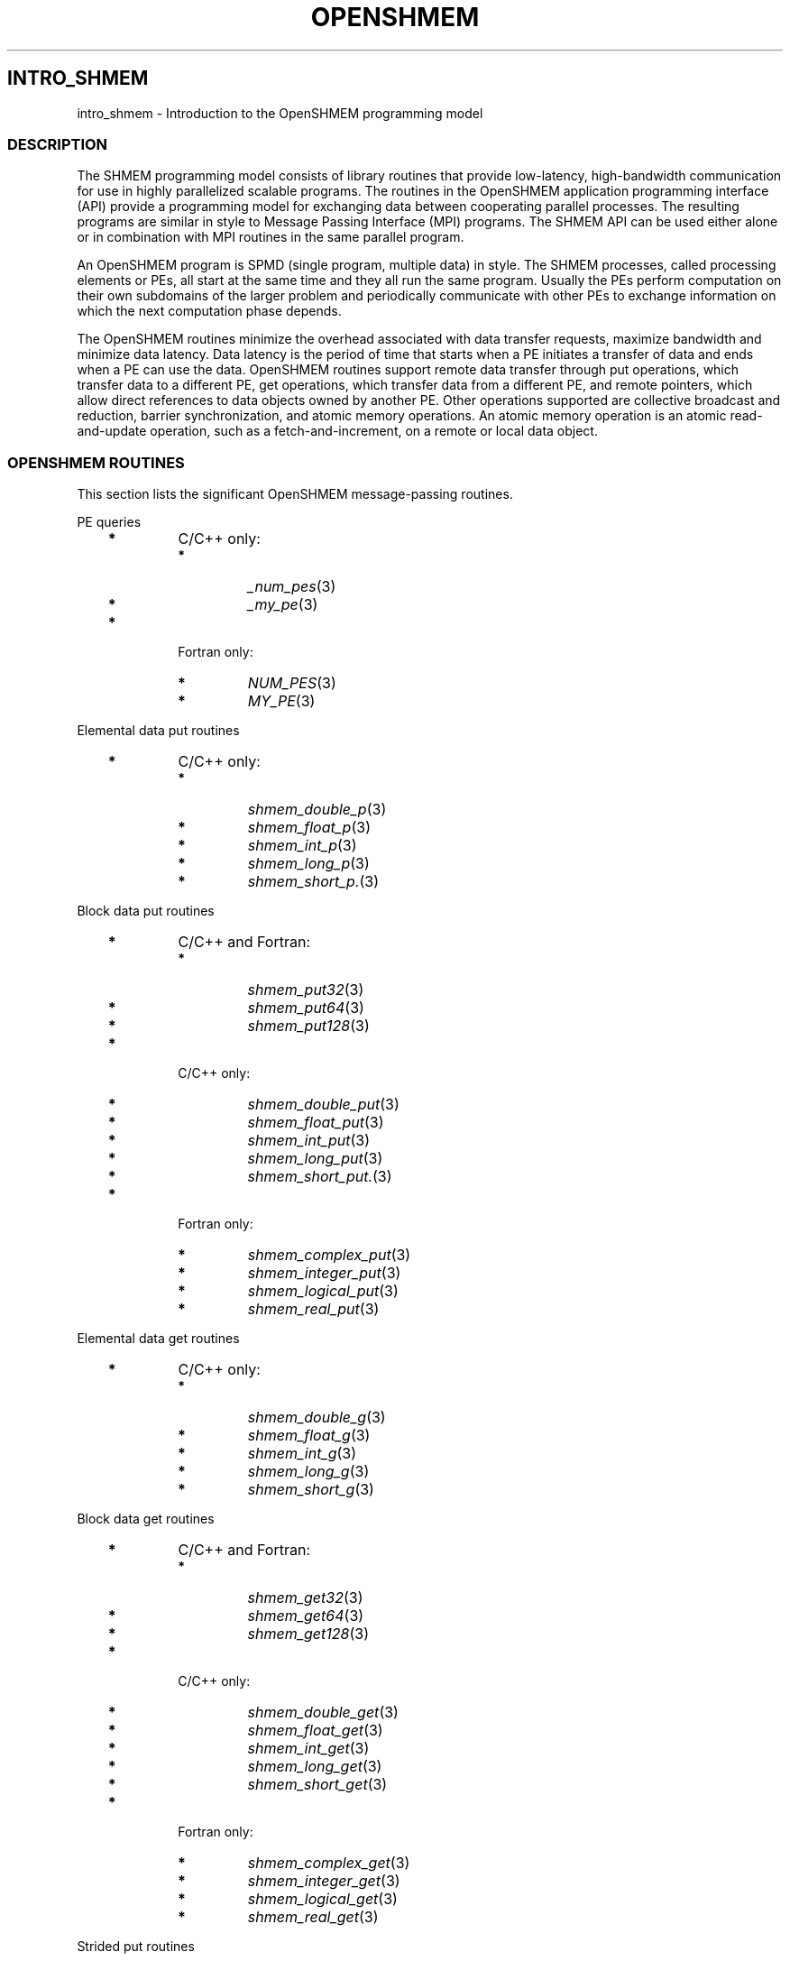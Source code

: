 .\" Man page generated from reStructuredText.
.
.TH "OPENSHMEM" "3" "Jan 03, 2022" "" "Open MPI"
.
.nr rst2man-indent-level 0
.
.de1 rstReportMargin
\\$1 \\n[an-margin]
level \\n[rst2man-indent-level]
level margin: \\n[rst2man-indent\\n[rst2man-indent-level]]
-
\\n[rst2man-indent0]
\\n[rst2man-indent1]
\\n[rst2man-indent2]
..
.de1 INDENT
.\" .rstReportMargin pre:
. RS \\$1
. nr rst2man-indent\\n[rst2man-indent-level] \\n[an-margin]
. nr rst2man-indent-level +1
.\" .rstReportMargin post:
..
.de UNINDENT
. RE
.\" indent \\n[an-margin]
.\" old: \\n[rst2man-indent\\n[rst2man-indent-level]]
.nr rst2man-indent-level -1
.\" new: \\n[rst2man-indent\\n[rst2man-indent-level]]
.in \\n[rst2man-indent\\n[rst2man-indent-level]]u
..
.SH INTRO_SHMEM
.sp
intro_shmem \- Introduction to the OpenSHMEM programming model
.SS DESCRIPTION
.sp
The SHMEM programming model consists of library routines that provide
low\-latency, high\-bandwidth communication for use in highly parallelized
scalable programs. The routines in the OpenSHMEM application programming
interface (API) provide a programming model for exchanging data between
cooperating parallel processes. The resulting programs are similar in
style to Message Passing Interface (MPI) programs. The SHMEM API can be
used either alone or in combination with MPI routines in the same
parallel program.
.sp
An OpenSHMEM program is SPMD (single program, multiple data) in style.
The SHMEM processes, called processing elements or PEs, all start at the
same time and they all run the same program. Usually the PEs perform
computation on their own subdomains of the larger problem and
periodically communicate with other PEs to exchange information on which
the next computation phase depends.
.sp
The OpenSHMEM routines minimize the overhead associated with data
transfer requests, maximize bandwidth and minimize data latency. Data
latency is the period of time that starts when a PE initiates a transfer
of data and ends when a PE can use the data. OpenSHMEM routines support
remote data transfer through put operations, which transfer data to a
different PE, get operations, which transfer data from a different PE,
and remote pointers, which allow direct references to data objects owned
by another PE. Other operations supported are collective broadcast and
reduction, barrier synchronization, and atomic memory operations. An
atomic memory operation is an atomic read\-and\-update operation, such as
a fetch\-and\-increment, on a remote or local data object.
.SS OPENSHMEM ROUTINES
.sp
This section lists the significant OpenSHMEM message\-passing routines.
.sp
PE queries
.INDENT 0.0
.INDENT 3.5
.INDENT 0.0
.TP
\fB*\fP
C/C++ only:
.INDENT 7.0
.TP
\fB*\fP
\fI_num_pes\fP(3)
.TP
\fB*\fP
\fI_my_pe\fP(3)
.UNINDENT
.TP
\fB*\fP
Fortran only:
.INDENT 7.0
.TP
\fB*\fP
\fINUM_PES\fP(3)
.TP
\fB*\fP
\fIMY_PE\fP(3)
.UNINDENT
.UNINDENT
.UNINDENT
.UNINDENT
.sp
Elemental data put routines
.INDENT 0.0
.INDENT 3.5
.INDENT 0.0
.TP
\fB*\fP
C/C++ only:
.INDENT 7.0
.TP
\fB*\fP
\fIshmem_double_p\fP(3)
.TP
\fB*\fP
\fIshmem_float_p\fP(3)
.TP
\fB*\fP
\fIshmem_int_p\fP(3)
.TP
\fB*\fP
\fIshmem_long_p\fP(3)
.TP
\fB*\fP
\fIshmem_short_p.\fP(3)
.UNINDENT
.UNINDENT
.UNINDENT
.UNINDENT
.sp
Block data put routines
.INDENT 0.0
.INDENT 3.5
.INDENT 0.0
.TP
\fB*\fP
C/C++ and Fortran:
.INDENT 7.0
.TP
\fB*\fP
\fIshmem_put32\fP(3)
.TP
\fB*\fP
\fIshmem_put64\fP(3)
.TP
\fB*\fP
\fIshmem_put128\fP(3)
.UNINDENT
.TP
\fB*\fP
C/C++ only:
.INDENT 7.0
.TP
\fB*\fP
\fIshmem_double_put\fP(3)
.TP
\fB*\fP
\fIshmem_float_put\fP(3)
.TP
\fB*\fP
\fIshmem_int_put\fP(3)
.TP
\fB*\fP
\fIshmem_long_put\fP(3)
.TP
\fB*\fP
\fIshmem_short_put.\fP(3)
.UNINDENT
.TP
\fB*\fP
Fortran only:
.INDENT 7.0
.TP
\fB*\fP
\fIshmem_complex_put\fP(3)
.TP
\fB*\fP
\fIshmem_integer_put\fP(3)
.TP
\fB*\fP
\fIshmem_logical_put\fP(3)
.TP
\fB*\fP
\fIshmem_real_put\fP(3)
.UNINDENT
.UNINDENT
.UNINDENT
.UNINDENT
.sp
Elemental data get routines
.INDENT 0.0
.INDENT 3.5
.INDENT 0.0
.TP
\fB*\fP
C/C++ only:
.INDENT 7.0
.TP
\fB*\fP
\fIshmem_double_g\fP(3)
.TP
\fB*\fP
\fIshmem_float_g\fP(3)
.TP
\fB*\fP
\fIshmem_int_g\fP(3)
.TP
\fB*\fP
\fIshmem_long_g\fP(3)
.TP
\fB*\fP
\fIshmem_short_g\fP(3)
.UNINDENT
.UNINDENT
.UNINDENT
.UNINDENT
.sp
Block data get routines
.INDENT 0.0
.INDENT 3.5
.INDENT 0.0
.TP
\fB*\fP
C/C++ and Fortran:
.INDENT 7.0
.TP
\fB*\fP
\fIshmem_get32\fP(3)
.TP
\fB*\fP
\fIshmem_get64\fP(3)
.TP
\fB*\fP
\fIshmem_get128\fP(3)
.UNINDENT
.TP
\fB*\fP
C/C++ only:
.INDENT 7.0
.TP
\fB*\fP
\fIshmem_double_get\fP(3)
.TP
\fB*\fP
\fIshmem_float_get\fP(3)
.TP
\fB*\fP
\fIshmem_int_get\fP(3)
.TP
\fB*\fP
\fIshmem_long_get\fP(3)
.TP
\fB*\fP
\fIshmem_short_get\fP(3)
.UNINDENT
.TP
\fB*\fP
Fortran only:
.INDENT 7.0
.TP
\fB*\fP
\fIshmem_complex_get\fP(3)
.TP
\fB*\fP
\fIshmem_integer_get\fP(3)
.TP
\fB*\fP
\fIshmem_logical_get\fP(3)
.TP
\fB*\fP
\fIshmem_real_get\fP(3)
.UNINDENT
.UNINDENT
.UNINDENT
.UNINDENT
.sp
Strided put routines
.INDENT 0.0
.INDENT 3.5
.INDENT 0.0
.TP
\fB*\fP
C/C++ and Fortran:
.INDENT 7.0
.TP
\fB*\fP
\fIshmem_iput32\fP(3)
.TP
\fB*\fP
\fIshmem_iput64\fP(3)
.TP
\fB*\fP
\fIshmem_iput128\fP(3)
.UNINDENT
.TP
\fB*\fP
C/C++ only:
.INDENT 7.0
.TP
\fB*\fP
\fIshmem_double_iput\fP(3)
.TP
\fB*\fP
\fIshmem_float_iput\fP(3)
.TP
\fB*\fP
\fIshmem_int_iput\fP(3)
.TP
\fB*\fP
\fIshmem_long_iput\fP(3)
.TP
\fB*\fP
\fIshmem_short_iput\fP(3)
.UNINDENT
.TP
\fB*\fP
Fortran only:
.INDENT 7.0
.TP
\fB*\fP
\fIshmem_complex_iput\fP(3)
.TP
\fB*\fP
\fIshmem_integer_iput\fP(3)
.TP
\fB*\fP
\fIshmem_logical_iput\fP(3)
.TP
\fB*\fP
\fIshmem_real_iput\fP(3)
.UNINDENT
.UNINDENT
.UNINDENT
.UNINDENT
.sp
Strided get routines
.INDENT 0.0
.INDENT 3.5
.INDENT 0.0
.TP
\fB*\fP
C/C++ and Fortran:
.INDENT 7.0
.TP
\fB*\fP
\fIshmem_iget32\fP(3)
.TP
\fB*\fP
\fIshmem_iget64\fP(3)
.TP
\fB*\fP
\fIshmem_iget128\fP(3)
.UNINDENT
.TP
\fB*\fP
C/C++ only:
.INDENT 7.0
.TP
\fB*\fP
\fIshmem_double_iget\fP(3)
.TP
\fB*\fP
\fIshmem_float_iget\fP(3)
.TP
\fB*\fP
\fIshmem_int_iget\fP(3)
.TP
\fB*\fP
\fIshmem_long_iget\fP(3)
.TP
\fB*\fP
\fIshmem_short_iget\fP(3)
.UNINDENT
.TP
\fB*\fP
Fortran only:
.INDENT 7.0
.TP
\fB*\fP
\fIshmem_complex_iget\fP(3)
.TP
\fB*\fP
\fIshmem_integer_iget\fP(3)
.TP
\fB*\fP
\fIshmem_logical_iget\fP(3)
.TP
\fB*\fP
\fIshmem_real_iget\fP(3)
.UNINDENT
.UNINDENT
.UNINDENT
.UNINDENT
.sp
Point\-to\-point synchronization routines
.INDENT 0.0
.INDENT 3.5
.INDENT 0.0
.TP
\fB*\fP
C/C++ only:
.INDENT 7.0
.TP
\fB*\fP
\fIshmem_int_wait\fP(3)
.TP
\fB*\fP
\fIshmem_int_wait_until\fP(3)
.TP
\fB*\fP
\fIshmem_long_wait\fP(3)
.TP
\fB*\fP
\fIshmem_long_wait_until\fP(3)
.TP
\fB*\fP
\fIshmem_longlong_wait\fP(3)
.TP
\fB*\fP
\fIshmem_longlong_wait_until\fP(3)
.TP
\fB*\fP
\fIshmem_short_wait\fP(3)
.TP
\fB*\fP
\fIshmem_short_wait_until\fP(3)
.UNINDENT
.TP
\fB*\fP
Fortran:
.INDENT 7.0
.TP
\fB*\fP
\fIshmem_int4_wait\fP(3)
.TP
\fB*\fP
\fIshmem_int4_wait_until\fP(3)
.TP
\fB*\fP
\fIshmem_int8_wait\fP(3)
.TP
\fB*\fP
\fIshmem_int8_wait_until\fP(3)
.UNINDENT
.UNINDENT
.UNINDENT
.UNINDENT
.sp
Barrier synchronization routines
.INDENT 0.0
.INDENT 3.5
.INDENT 0.0
.TP
\fB*\fP
C/C++ and Fortran:
.INDENT 7.0
.TP
\fB*\fP
\fIshmem_barrier_all\fP(3)
.TP
\fB*\fP
\fIshmem_barrier\fP(3)
.UNINDENT
.UNINDENT
.UNINDENT
.UNINDENT
.sp
Atomic memory fetch\-and\-operate (fetch\-op) routines
.INDENT 0.0
.INDENT 3.5
.INDENT 0.0
.TP
\fB*\fP
C/C++ and Fortran:
.INDENT 7.0
.TP
\fB*\fP
shmem_swap
.UNINDENT
.UNINDENT
.UNINDENT
.UNINDENT
.sp
Reduction routines
.INDENT 0.0
.INDENT 3.5
.INDENT 0.0
.TP
\fB*\fP
C/C++ only:
.INDENT 7.0
.TP
\fB*\fP
\fIshmem_int_and_to_all\fP(3)
.TP
\fB*\fP
\fIshmem_long_and_to_all\fP(3)
.TP
\fB*\fP
\fIshmem_longlong_and_to_all\fP(3)
.TP
\fB*\fP
\fIshmem_short_and_to_all\fP(3)
.TP
\fB*\fP
\fIshmem_double_max_to_all\fP(3)
.TP
\fB*\fP
\fIshmem_float_max_to_all\fP(3)
.TP
\fB*\fP
\fIshmem_int_max_to_all\fP(3)
.TP
\fB*\fP
\fIshmem_long_max_to_all\fP(3)
.TP
\fB*\fP
\fIshmem_longlong_max_to_all\fP(3)
.TP
\fB*\fP
\fIshmem_short_max_to_all\fP(3)
.TP
\fB*\fP
\fIshmem_double_min_to_all\fP(3)
.TP
\fB*\fP
\fIshmem_float_min_to_all\fP(3)
.TP
\fB*\fP
\fIshmem_int_min_to_all\fP(3)
.TP
\fB*\fP
\fIshmem_long_min_to_all\fP(3)
.TP
\fB*\fP
\fIshmem_longlong_min_to_all\fP(3)
.TP
\fB*\fP
\fIshmem_short_min_to_all\fP(3)
.TP
\fB*\fP
\fIshmem_double_sum_to_all\fP(3)
.TP
\fB*\fP
\fIshmem_float_sum_to_all\fP(3)
.TP
\fB*\fP
\fIshmem_int_sum_to_all\fP(3)
.TP
\fB*\fP
\fIshmem_long_sum_to_all\fP(3)
.TP
\fB*\fP
\fIshmem_longlong_sum_to_all\fP(3)
.TP
\fB*\fP
\fIshmem_short_sum_to_all\fP(3)
.TP
\fB*\fP
\fIshmem_double_prod_to_all\fP(3)
.TP
\fB*\fP
\fIshmem_float_prod_to_all\fP(3)
.TP
\fB*\fP
\fIshmem_int_prod_to_all\fP(3)
.TP
\fB*\fP
\fIshmem_long_prod_to_all\fP(3)
.TP
\fB*\fP
\fIshmem_longlong_prod_to_all\fP(3)
.TP
\fB*\fP
\fIshmem_short_prod_to_all\fP(3)
.TP
\fB*\fP
\fIshmem_int_or_to_all\fP(3)
.TP
\fB*\fP
\fIshmem_long_or_to_all\fP(3)
.TP
\fB*\fP
\fIshmem_longlong_or_to_all\fP(3)
.TP
\fB*\fP
\fIshmem_short_or_to_all\fP(3)
.TP
\fB*\fP
\fIshmem_int_xor_to_all\fP(3)
.TP
\fB*\fP
\fIshmem_long_xor_to_all\fP(3)
.TP
\fB*\fP
\fIshmem_longlong_xor_to_all\fP(3)
.TP
\fB*\fP
\fIshmem_short_xor_to_all\fP(3)
.UNINDENT
.TP
\fB*\fP
Fortran only:
.INDENT 7.0
.TP
\fB*\fP
\fIshmem_int4_and_to_all\fP(3)
.TP
\fB*\fP
\fIshmem_int8_and_to_all\fP(3)
.TP
\fB*\fP
\fIshmem_real4_max_to_all\fP(3)
.TP
\fB*\fP
\fIshmem_real8_max_to_all\fP(3)
.TP
\fB*\fP
\fIshmem_int4_max_to_all\fP(3)
.TP
\fB*\fP
\fIshmem_int8_max_to_all\fP(3)
.TP
\fB*\fP
\fIshmem_real4_min_to_all\fP(3)
.TP
\fB*\fP
\fIshmem_real8_min_to_all\fP(3)
.TP
\fB*\fP
\fIshmem_int4_min_to_all\fP(3)
.TP
\fB*\fP
\fIshmem_int8_min_to_all\fP(3)
.TP
\fB*\fP
\fIshmem_real4_sum_to_all\fP(3)
.TP
\fB*\fP
\fIshmem_real8_sum_to_all\fP(3)
.TP
\fB*\fP
\fIshmem_int4_sum_to_all\fP(3)
.TP
\fB*\fP
\fIshmem_int8_sum_to_all\fP(3)
.TP
\fB*\fP
\fIshmem_real4_prod_to_all\fP(3)
.TP
\fB*\fP
\fIshmem_real8_prod_to_all\fP(3)
.TP
\fB*\fP
\fIshmem_int4_prod_to_all\fP(3)
.TP
\fB*\fP
\fIshmem_int8_prod_to_all\fP(3)
.TP
\fB*\fP
\fIshmem_int4_or_to_all\fP(3)
.TP
\fB*\fP
\fIshmem_int8_or_to_all\fP(3)
.TP
\fB*\fP
\fIshmem_int4_xor_to_all\fP(3)
.TP
\fB*\fP
\fIshmem_int8_xor_to_all\fP(3)
.UNINDENT
.UNINDENT
.UNINDENT
.UNINDENT
.sp
Broadcast routines
.INDENT 0.0
.INDENT 3.5
.INDENT 0.0
.TP
\fB*\fP
C/C++ and Fortran:
.INDENT 7.0
.TP
\fB*\fP
\fIshmem_broadcast32\fP(3)
.TP
\fB*\fP
\fIshmem_broadcast64\fP(3)
.UNINDENT
.UNINDENT
.UNINDENT
.UNINDENT
.sp
Cache management routines
.INDENT 0.0
.INDENT 3.5
.INDENT 0.0
.TP
\fB*\fP
C/C++ and Fortran:
.INDENT 7.0
.TP
\fB*\fP
\fIshmem_udcflush\fP(3)
.TP
\fB*\fP
\fIshmem_udcflush_line\fP(3)
.UNINDENT
.UNINDENT
.UNINDENT
.UNINDENT
.sp
Byte\-granularity block put routines
.INDENT 0.0
.INDENT 3.5
.INDENT 0.0
.TP
\fB*\fP
C/C++ and Fortran
.INDENT 7.0
.TP
\fB*\fP
\fIshmem_putmem\fP(3)
.TP
\fB*\fP
\fIshmem_getmem\fP(3)
.UNINDENT
.TP
\fB*\fP
Fortran only:
.INDENT 7.0
.TP
\fB*\fP
\fIshmem_character_put\fP(3)
.TP
\fB*\fP
\fIshmem_character_get\fP(3)
.UNINDENT
.UNINDENT
.UNINDENT
.UNINDENT
.sp
Collect routines
.INDENT 0.0
.INDENT 3.5
.INDENT 0.0
.TP
\fB*\fP
C/C++ and Fortran:
.INDENT 7.0
.TP
\fB*\fP
\fIshmem_collect32\fP(3)
.TP
\fB*\fP
\fIshmem_collect64\fP(3)
.TP
\fB*\fP
\fIshmem_fcollect32\fP(3)
.TP
\fB*\fP
\fIshmem_fcollect64\fP(3)
.UNINDENT
.UNINDENT
.UNINDENT
.UNINDENT
.sp
Atomic memory fetch\-and\-operate (fetch\-op) routines
.INDENT 0.0
.INDENT 3.5
.INDENT 0.0
.TP
\fB*\fP
C/C++ only:
.INDENT 7.0
.TP
\fB*\fP
\fIshmem_double_swap\fP(3)
.TP
\fB*\fP
\fIshmem_float_swap\fP(3)
.TP
\fB*\fP
\fIshmem_int_cswap\fP(3)
.TP
\fB*\fP
\fIshmem_int_fadd\fP(3)
.TP
\fB*\fP
\fIshmem_int_finc\fP(3)
.TP
\fB*\fP
\fIshmem_int_swap\fP(3)
.TP
\fB*\fP
\fIshmem_long_cswap\fP(3)
.TP
\fB*\fP
\fIshmem_long_fadd\fP(3)
.TP
\fB*\fP
\fIshmem_long_finc\fP(3)
.TP
\fB*\fP
\fIshmem_long_swap\fP(3)
.TP
\fB*\fP
\fIshmem_longlong_cswap\fP(3)
.TP
\fB*\fP
\fIshmem_longlong_fadd\fP(3)
.TP
\fB*\fP
\fIshmem_longlong_finc\fP(3)
.TP
\fB*\fP
\fIshmem_longlong_swap\fP(3)
.UNINDENT
.TP
\fB*\fP
Fortran only:
.INDENT 7.0
.TP
\fB*\fP
\fIshmem_int4_cswap\fP(3)
.TP
\fB*\fP
\fIshmem_int4_fadd\fP(3)
.TP
\fB*\fP
\fIshmem_int4_finc\fP(3)
.TP
\fB*\fP
\fIshmem_int4_swap\fP(3)
.TP
\fB*\fP
\fIshmem_int8_swap\fP(3)
.TP
\fB*\fP
\fIshmem_real4_swap\fP(3)
.TP
\fB*\fP
\fIshmem_real8_swap\fP(3)
.TP
\fB*\fP
\fIshmem_int8_cswap\fP(3)
.UNINDENT
.UNINDENT
.UNINDENT
.UNINDENT
.sp
Atomic memory operation routines
.INDENT 0.0
.INDENT 3.5
.INDENT 0.0
.TP
\fB*\fP
Fortran only:
.INDENT 7.0
.TP
\fB*\fP
\fIshmem_int4_add\fP(3)
.TP
\fB*\fP
\fIshmem_int4_inc\fP(3)
.UNINDENT
.UNINDENT
.UNINDENT
.UNINDENT
.sp
Remote memory pointer function
.INDENT 0.0
.INDENT 3.5
.INDENT 0.0
.TP
\fB*\fP
C/C++ and Fortran:
.INDENT 7.0
.TP
\fB*\fP
\fIshmem_ptr\fP(3)
.UNINDENT
.UNINDENT
.UNINDENT
.UNINDENT
.sp
Reduction routines
.INDENT 0.0
.INDENT 3.5
.INDENT 0.0
.TP
\fB*\fP
C/C++ only:
.INDENT 7.0
.TP
\fB*\fP
\fIshmem_longdouble_max_to_all\fP(3)
.TP
\fB*\fP
\fIshmem_longdouble_min_to_all\fP(3)
.TP
\fB*\fP
\fIshmem_longdouble_prod_to_all\fP(3)
.TP
\fB*\fP
\fIshmem_longdouble_sum_to_all\fP(3)
.UNINDENT
.TP
\fB*\fP
Fortran only:
.INDENT 7.0
.TP
\fB*\fP
\fIshmem_real16_max_to_all\fP(3)
.TP
\fB*\fP
\fIshmem_real16_min_to_all\fP(3)
.TP
\fB*\fP
\fIshmem_real16_prod_to_all\fP(3)
.TP
\fB*\fP
\fIshmem_real16_sum_to_all\fP(3)
.UNINDENT
.UNINDENT
.UNINDENT
.UNINDENT
.sp
Accessibility query routines
.INDENT 0.0
.INDENT 3.5
.INDENT 0.0
.TP
\fB*\fP
C/C++ and Fortran:
.INDENT 7.0
.TP
\fB*\fP
\fIshmem_pe_accessible\fP(3)
.TP
\fB*\fP
\fIshmem_addr_accessible\fP(3)
.UNINDENT
.UNINDENT
.UNINDENT
.UNINDENT
.sp
Symmetric Data Objects
.sp
Consistent with the SPMD nature of the OpenSHMEM programming model is
the concept of symmetric data objects. These are arrays or variables
that exist with the same size, type, and relative address on all PEs.
Another term for symmetric data objects is "remotely accessible data
objects". In the interface definitions for OpenSHMEM data transfer
routines, one or more of the parameters are typically required to be
symmetric or remotely accessible.
.sp
The following kinds of data objects are symmetric:
.INDENT 0.0
.INDENT 3.5
.INDENT 0.0
.TP
\fB*\fP
Fortran data objects in common blocks or with the SAVE attribute.
These data objects must not be defined in a dynamic shared object
(DSO).
.TP
\fB*\fP
Non\-stack C and C++ variables. These data objects must not be
defined in a DSO.
.TP
\fB*\fP
Fortran arrays allocated with \fIshpalloc\fP(3F)
.TP
\fB*\fP
C and C++ data allocated by \fIshmalloc\fP(3C)
.UNINDENT
.UNINDENT
.UNINDENT
.INDENT 0.0
.TP
.B Collective Routines
Some SHMEM routines, for example, \fIshmem_broadcast\fP(3) and
\fIshmem_float_sum_to_all\fP(3), are classified as collective routines
because they distribute work across a set of PEs. They must be called
concurrently by all PEs in the active set defined by the PE_start,
logPE_stride, PE_size argument triplet. The following man pages
describe the OpenSHMEM collective routines:
.INDENT 7.0
.TP
\fB*\fP
\fIshmem_and\fP(3)
.TP
\fB*\fP
\fIshmem_barrier\fP(3)
.TP
\fB*\fP
\fIshmem_broadcast\fP(3)
.TP
\fB*\fP
\fIshmem_collect\fP(3)
.TP
\fB*\fP
\fIshmem_max\fP(3)
.TP
\fB*\fP
\fIshmem_min\fP(3)
.TP
\fB*\fP
\fIshmem_or\fP(3)
.TP
\fB*\fP
\fIshmem_prod\fP(3)
.TP
\fB*\fP
\fIshmem_sum\fP(3)
.TP
\fB*\fP
\fIshmem_xor\fP(3)
.UNINDENT
.UNINDENT
.SS USING THE SYMMETRIC WORK ARRAY, PSYNC
.sp
Multiple pSync arrays are often needed if a particular PE calls as
OpenSHMEM collective routine twice without intervening barrier
synchronization. Problems would occur if some PEs in the active set for
call 2 arrive at call 2 before processing of call 1 is complete by all
PEs in the call 1 active set. You can use \fIshmem_barrier\fP(3) or
\fIshmem_barrier_all\fP(3) to perform a barrier synchronization between
consecutive calls to OpenSHMEM collective routines.
.sp
There are two special cases:
.INDENT 0.0
.TP
\fB*\fP
The \fIshmem_barrier\fP(3) routine allows the same pSync array to be
used on consecutive calls as long as the active PE set does not
change.
.TP
\fB*\fP
If the same collective routine is called multiple times with the same
active set, the calls may alternate between two pSync arrays. The
SHMEM routines guarantee that a first call is completely finished by
all PEs by the time processing of a third call begins on any PE.
.UNINDENT
.sp
Because the SHMEM routines restore pSync to its original contents,
multiple calls that use the same pSync array do not require that pSync
be reinitialized after the first call.
.SS SHMEM ENVIRONMENT VARIABLES
.sp
This section lists the significant SHMEM environment variables.
.INDENT 0.0
.TP
\fB*\fP
\fBSMA_VERSION\fP print the library version at start\-up.
.TP
\fB*\fP
\fBSMA_INFO\fP print helpful text about all these environment
variables.
.TP
\fB*\fP
\fBSMA_SYMMETRIC_SIZE\fP number of bytes to allocate for the symmetric
heap.
.TP
\fB*\fP
\fBSMA_DEBUG\fP enable debugging messages.
.UNINDENT
.sp
The first call to SHMEM must be \fIstart_pes\fP(3). This routines
initialize the SHMEM runtime.
.sp
Calling any other SHMEM routines beforehand has undefined behavior.
Multiple calls to this routine is not allowed.
.SS COMPILING AND RUNNING OPENSHMEM PROGRAMS
.sp
The OpenSHMEM specification is silent regarding how OpenSHMEM programs
are compiled, linked and run. This section shows some examples of how
wrapper programs could be utilized to compile and launch applications.
The commands are styled after wrapper programs found in many MPI
implementations.
.sp
The following sample command line demonstrates running an OpenSHMEM
Program using a wrapper script (\fBoshrun\fP in this case):
.INDENT 0.0
.TP
\fB*\fP
C/C++:
.UNINDENT
.INDENT 0.0
.INDENT 3.5
.sp
.nf
.ft C
oshcc c_program.c
.ft P
.fi
.UNINDENT
.UNINDENT
.INDENT 0.0
.TP
\fB*\fP
FORTRAN:
.UNINDENT
.INDENT 0.0
.INDENT 3.5
.sp
.nf
.ft C
oshfort fortran_program.f
.ft P
.fi
.UNINDENT
.UNINDENT
.sp
The following sample command line demonstrates running an OpenSHMEM
Program assuming that the library provides a wrapper script for such
purpose (named \fBoshrun\fP for this example):
.INDENT 0.0
.INDENT 3.5
.sp
.nf
.ft C
oshrun \-np 32 ./a.out
.ft P
.fi
.UNINDENT
.UNINDENT
.SS EXAMPLES
.sp
\fBExample 1\fP: The following Fortran OpenSHMEM program directs all PEs
to sum simultaneously the numbers in the VALUES variable across all PEs:
.INDENT 0.0
.INDENT 3.5
.sp
.nf
.ft C
PROGRAM REDUCTION
  REAL VALUES, SUM
  COMMON /C/ VALUES
  REAL WORK

  CALL START_PES(0)
  VALUES = MY_PE()
  CALL SHMEM_BARRIER_ALL ! Synchronize all PEs
  SUM = 0.0
  DO I = 0, NUM_PES()\-1
    CALL SHMEM_REAL_GET(WORK, VALUES, 1, I) ! Get next value
    SUM = SUM + WORK                ! Sum it
  ENDDO
  PRINT *, \(aqPE \(aq, MY_PE(), \(aq COMPUTED SUM=\(aq, SUM
  CALL SHMEM_BARRIER_ALL
END
.ft P
.fi
.UNINDENT
.UNINDENT
.sp
\fBExample 2\fP: The following C OpenSHMEM program transfers an array of
10 longs from PE 0 to PE 1:
.INDENT 0.0
.INDENT 3.5
.sp
.nf
.ft C
#include <mpp/shmem.h>

main() {
  long source[10] = { 1, 2, 3, 4, 5, 6, 7, 8, 9, 10 };
  static long target[10];

  shmem_init();
  if (shmem_my_pe() == 0) {
    /* put 10 elements into target on PE 1 */
    shmem_long_put(target, source, 10, 1);
  }
  shmem_barrier_all(); /* sync sender and receiver */
  if (shmem_my_pe() == 1)
    printf("target[0] on PE %d is %d\en", shmem_my_pe(), target[0]);
}
.ft P
.fi
.UNINDENT
.UNINDENT
.sp
\fBSEE ALSO:\fP
.INDENT 0.0
.INDENT 3.5
The following man pages also contain information on OpenSHMEM routines.See the specific man pages for implementation information.*shmem_add(3), \fIshmem_and(3), *:ref:\(gashmem_barrier\(ga (3),\fPshmem_barrier_all (3), \fIshmem_broadcast(3), *shmem_cache(3),*shmem_collect(3), *shmem_cswap(3), *shmem_fadd(3),\fPshmem_fence (3), \fIshmem_finc(3), *shmem_get(3),*shmem_iget(3), *shmem_inc(3), *shmem_iput(3),*shmem_lock(3), *shmem_max(3), *shmem_min(3),\fPshmem_my_pe (3), \fIshmem_or(3), *shmem_prod(3),*shmem_put(3), *:ref:\(gashmem_quiet\(ga (3), *shmem_short_g(3),*shmem_short_p(3), *shmem_sum(3), *:ref:\(gashmem_swap\(ga (3),\fPshmem_wait (3), \fIshmem_xor(3), *:ref:\(gashmem_pe_accessible\(ga (3),\fPshmem_addr_accessible (3), \fI:ref:\(gashmem_init\(ga (3), *:ref:\(gashmem_malloc\(ga (3C),\fPshmem_my_pe (3I), 
.nf
*
.fi
shmem_n_pes (3I)
.UNINDENT
.UNINDENT
.SH COPYRIGHT
2020, The Open MPI Community
.\" Generated by docutils manpage writer.
.
